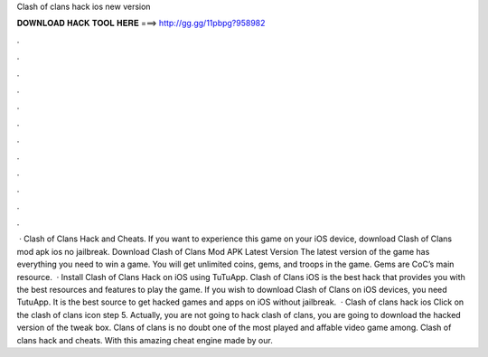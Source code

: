Clash of clans hack ios new version

𝐃𝐎𝐖𝐍𝐋𝐎𝐀𝐃 𝐇𝐀𝐂𝐊 𝐓𝐎𝐎𝐋 𝐇𝐄𝐑𝐄 ===> http://gg.gg/11pbpg?958982

.

.

.

.

.

.

.

.

.

.

.

.

 · Clash of Clans Hack and Cheats. If you want to experience this game on your iOS device, download Clash of Clans mod apk ios no jailbreak. Download Clash of Clans Mod APK Latest Version The latest version of the game has everything you need to win a game. You will get unlimited coins, gems, and troops in the game. Gems are CoC’s main resource.  · Install Clash of Clans Hack on iOS using TuTuApp. Clash of Clans iOS is the best hack that provides you with the best resources and features to play the game. If you wish to download Clash of Clans on iOS devices, you need TutuApp. It is the best source to get hacked games and apps on iOS without jailbreak.  · Clash of clans hack ios Click on the clash of clans icon step 5. Actually, you are not going to hack clash of clans, you are going to download the hacked version of the tweak box. Clans of clans is no doubt one of the most played and affable video game among. Clash of clans hack and cheats. With this amazing cheat engine made by our.